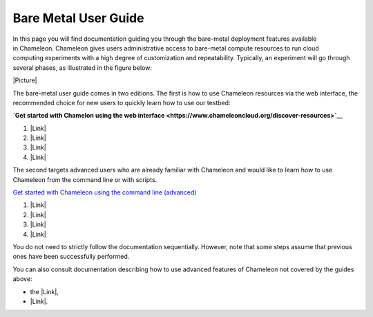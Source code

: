 Bare Metal User Guide
=====================

In this page you will find documentation guiding you through the
bare-metal deployment features available in Chameleon. Chameleon gives
users administrative access to bare-metal compute resources to run cloud
computing experiments with a high degree of customization and
repeatability. Typically, an experiment will go through several phases,
as illustrated in the figure below:

|Picture|

The bare-metal user guide comes in two editions. The first is how to use
Chameleon resources via the web interface, the recommended choice for
new users to quickly learn how to use our testbed:

**`Get started with Chamelon using the web
interface <https://www.chameleoncloud.org/discover-resources>`__**

#. |Link|
#. |Link| 
#. |Link|
#. |Link|

The second targets advanced users who are already familiar with
Chameleon and would like to learn how to use Chameleon from the command
line or with scripts.

`Get started with Chameleon using the command
line (advanced) <https://www.chameleoncloud.org/discover-resources-command-lines>`__

#. |Link|
#. |Link|
#. |Link|
#. |Link|

You do not need to strictly follow the documentation sequentially.
However, note that some steps assume that previous ones have been
successfully performed.

You can also consult documentation describing how to use advanced
features of Chameleon not covered by the guides above:

-  the |Link|,
-  |Link|.

.. |Picture| image:: /static/cms/img/icons/plugins/image.png
   :name: plugin_obj_11847
.. |Link| image:: /static/cms/img/icons/plugins/link.png
   :name: plugin_obj_16960
.. |Link| image:: /static/cms/img/icons/plugins/link.png
   :name: plugin_obj_16963
.. |Link| image:: /static/cms/img/icons/plugins/link.png
   :name: plugin_obj_16964
.. |Link| image:: /static/cms/img/icons/plugins/link.png
   :name: plugin_obj_16966
.. |Link| image:: /static/cms/img/icons/plugins/link.png
   :name: plugin_obj_16961
.. |Link| image:: /static/cms/img/icons/plugins/link.png
   :name: plugin_obj_16962
.. |Link| image:: /static/cms/img/icons/plugins/link.png
   :name: plugin_obj_16965
.. |Link| image:: /static/cms/img/icons/plugins/link.png
   :name: plugin_obj_16966
.. |Link| image:: /static/cms/img/icons/plugins/link.png
   :name: plugin_obj_16893
.. |Link| image:: /static/cms/img/icons/plugins/link.png
   :name: plugin_obj_17061
